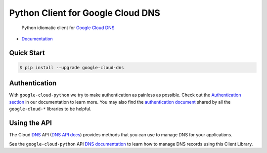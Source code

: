 Python Client for Google Cloud DNS
==================================

    Python idiomatic client for `Google Cloud DNS`_

.. _Google Cloud DNS: https://cloud.google.com/dns/

|pypi| |versions|

-  `Documentation`_

.. _Documentation: https://googlecloudplatform.github.io/google-cloud-python/stable/dns-usage.html

Quick Start
-----------

.. code-block:: console

    $ pip install --upgrade google-cloud-dns

Authentication
--------------

With ``google-cloud-python`` we try to make authentication as painless as
possible. Check out the `Authentication section`_ in our documentation to
learn more. You may also find the `authentication document`_ shared by all
the ``google-cloud-*`` libraries to be helpful.

.. _Authentication section: http://google-cloud-python.readthedocs.io/en/latest/google-cloud-auth.html
.. _authentication document: https://github.com/GoogleCloudPlatform/gcloud-common/tree/master/authentication

Using the API
-------------

The Cloud `DNS`_ API (`DNS API docs`_) provides methods that you can use to
manage DNS for your applications.

.. _DNS: https://cloud.google.com/dns/
.. _DNS API docs: https://cloud.google.com/dns/docs/apis

See the ``google-cloud-python`` API `DNS documentation`_ to learn
how to manage DNS records using this Client Library.

.. _DNS documentation: https://google-cloud-python.readthedocs.io/en/stable/dns-usage.html

.. |pypi| image:: https://img.shields.io/pypi/v/google-cloud-dns.svg
   :target: https://pypi.python.org/pypi/google-cloud-dns
.. |versions| image:: https://img.shields.io/pypi/pyversions/google-cloud-dns.svg
   :target: https://pypi.python.org/pypi/google-cloud-dns
